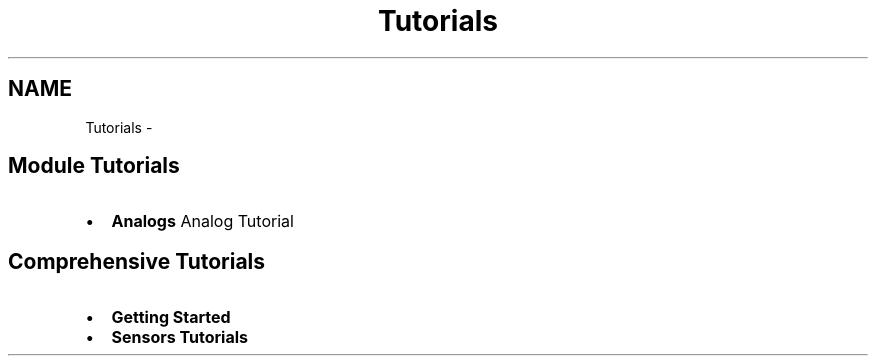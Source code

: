 .TH "Tutorials" 3 "Wed Sep 4 2024" "Version 1.0.0" "libkipr" \" -*- nroff -*-
.ad l
.nh
.SH NAME
Tutorials \- 
.SH "Module Tutorials"
.PP
.IP "\(bu" 2
\fBAnalogs\fP Analog Tutorial
.PP
.SH "Comprehensive Tutorials"
.PP
.IP "\(bu" 2
\fBGetting Started\fP
.IP "\(bu" 2
\fBSensors Tutorials\fP 
.PP

